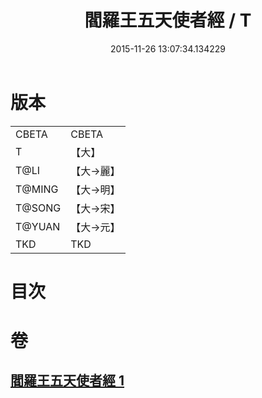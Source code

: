 #+TITLE: 閻羅王五天使者經 / T
#+DATE: 2015-11-26 13:07:34.134229
* 版本
 |     CBETA|CBETA   |
 |         T|【大】     |
 |      T@LI|【大→麗】   |
 |    T@MING|【大→明】   |
 |    T@SONG|【大→宋】   |
 |    T@YUAN|【大→元】   |
 |       TKD|TKD     |

* 目次
* 卷
** [[file:KR6a0043_001.txt][閻羅王五天使者經 1]]
